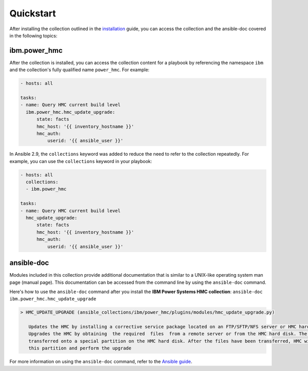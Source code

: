 .. ...........................................................................
.. © Copyright IBM Corporation 2020                                          .
.. ...........................................................................

Quickstart
==========

After installing the collection outlined in the  `installation`_ guide, you
can access the collection and the ansible-doc covered in the following topics:

.. _installation:
   installation.html

ibm.power_hmc
--------------

After the collection is installed, you can access the collection content for a
playbook by referencing the namespace ``ibm`` and the collection's fully
qualified name ``power_hmc``. For example:

.. code-block:: yaml

    - hosts: all

    tasks:
    - name: Query HMC current build level
      ibm.power_hmc.hmc_update_upgrade:
          state: facts
          hmc_host: '{{ inventory_hostname }}'
          hmc_auth:
              userid: '{{ ansible_user }}'


In Ansible 2.9, the ``collections`` keyword was added to reduce the need
to refer to the collection repeatedly. For example, you can use the
``collections`` keyword in your playbook:

.. code-block:: yaml

    - hosts: all
      collections:
      - ibm.power_hmc

    tasks:
    - name: Query HMC current build level
      hmc_update_upgrade:
          state: facts
          hmc_host: '{{ inventory_hostname }}'
          hmc_auth:
              userid: '{{ ansible_user }}'

ansible-doc
-----------

Modules included in this collection provide additional documentation that is
similar to a UNIX-like operating system man page (manual page). This
documentation can be accessed from the command line by using the
``ansible-doc`` command.

Here's how to use the ``ansible-doc`` command after you install the
**IBM Power Systems HMC collection**: ``ansible-doc ibm.power_hmc.hmc_update_upgrade``

.. code-block:: sh

     > HMC_UPDATE_UPGRADE (ansible_collections/ibm/power_hmc/plugins/modules/hmc_update_upgrade.py)

        Updates the HMC by installing a corrective service package located on an FTP/SFTP/NFS server or HMC hard disk
        Upgrades the HMC by obtaining  the required  files  from a remote server or from the HMC hard disk. The files are
        transferred onto a special partition on the HMC hard disk. After the files have been transferred, HMC will boot from
        this partition and perform the upgrade


For more information on using the ``ansible-doc`` command, refer
to the `Ansible guide`_.

.. _Ansible guide:
   https://docs.ansible.com/ansible/latest/cli/ansible-doc.html#ansible-doc

